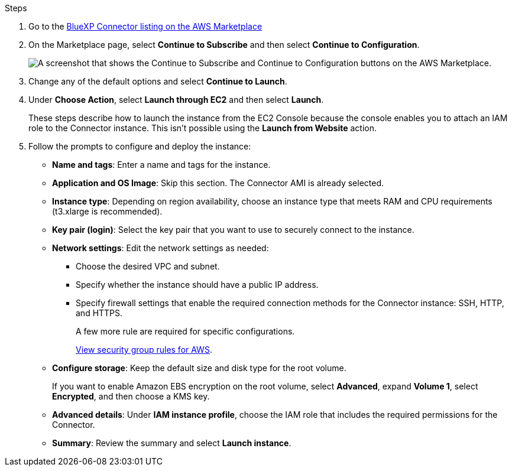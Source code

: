 .Steps

. Go to the https://aws.amazon.com/marketplace/pp/prodview-jbay5iyfmu6ui[BlueXP Connector listing on the AWS Marketplace^]

. On the Marketplace page, select *Continue to Subscribe* and then select *Continue to Configuration*.
+
image:screenshot-subscribe-aws.png[A screenshot that shows the Continue to Subscribe and Continue to Configuration buttons on the AWS Marketplace.]

. Change any of the default options and select *Continue to Launch*.

. Under *Choose Action*, select *Launch through EC2* and then select *Launch*.
+
These steps describe how to launch the instance from the EC2 Console because the console enables you to attach an IAM role to the Connector instance. This isn't possible using the *Launch from Website* action.

. Follow the prompts to configure and deploy the instance:

* *Name and tags*: Enter a name and tags for the instance.

* *Application and OS Image*: Skip this section. The Connector AMI is already selected.

* *Instance type*: Depending on region availability, choose an instance type that meets RAM and CPU requirements (t3.xlarge is recommended).

* *Key pair (login)*: Select the key pair that you want to use to securely connect to the instance.

* *Network settings*: Edit the network settings as needed:
+
** Choose the desired VPC and subnet.
** Specify whether the instance should have a public IP address.
** Specify firewall settings that enable the required connection methods for the Connector instance: SSH, HTTP, and HTTPS.
+
A few more rule are required for specific configurations.
+
link:reference-ports-aws.html[View security group rules for AWS].

* *Configure storage*: Keep the default size and disk type for the root volume.
+
If you want to enable Amazon EBS encryption on the root volume, select *Advanced*, expand *Volume 1*, select *Encrypted*, and then choose a KMS key.

* *Advanced details*: Under *IAM instance profile*, choose the IAM role that includes the required permissions for the Connector.

* *Summary*: Review the summary and select *Launch instance*.